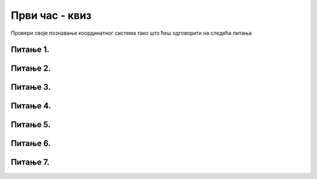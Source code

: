 Први час - квиз
===============

Провери своје познавање координатног система тако што ћеш одговорити на следећа питања

Питање 1.
~~~~~~~~~

.. mchoice:: tacke3
    :answer_a: (250, 220)
    :feedback_a: Нетачно    
    :answer_b: (250, 380)
    :feedback_b: Тачно
    :answer_c: (170, 300)
    :feedback_c: Нетачно    
    :answer_d: (330, 300)
    :feedback_d: Нетачно    
    :correct: b
    
    Које ће бити нове координате тачке T(250, 300) уколико се она помери за 80 пиксела на доле?

    Изабери тачан одговор:



Питање 2.
~~~~~~~~~

.. mchoice:: tacke4xy
    :answer_a: (150, 350)
    :feedback_a: Нетачно    
    :answer_b: (150, 250)
    :feedback_b: Нетачно    
    :answer_c: (200, 350)
    :feedback_c: Нетачно    
    :answer_d: (200, 250)
    :feedback_d: Тачно
    :answer_e: Ниједан од осталих понуђених одговора није тачан.
    :feedback_e: Нетачно    
    :correct: d
    
    Нека су (150, 150) и (250, 350) редом координате тачака A и B у PyGame прозору. Које су координате тачке C која представља средиште дужи AB?

    Изабери тачан одговор:


Питање 3.
~~~~~~~~~

.. mchoice:: crvena_cista
    :answer_a: (255, 0, 255)
    :feedback_a: Нетачно    
    :answer_b: (0, 0, 255)
    :feedback_b: Нетачно    
    :answer_c: (0, 255, 255)
    :feedback_c: Нетачно    
    :answer_d: (255, 255, 255)
    :feedback_d: Нетачно    
    :answer_e: (255, 0, 0)
    :feedback_e: Тачно
    :correct: e
    
    Која од наведених уређених тројки у RGB систему боја представља црвену боју?


    Изабери тачан одговор:

Питање 4.
~~~~~~~~~


.. mchoice:: svetlija
    :answer_a: слична боја, само мало тамнија
    :feedback_a: Нетачно    
    :answer_b: бела боја
    :feedback_b: Нетачно    
    :answer_c: слична боја, само мало светлија
    :feedback_c: Тачно
    :answer_d: црна боја
    :feedback_d: Нетачно    
    :answer_e: комплементарна боја
    :feedback_e: Нетачно    
    :correct: c
    
    Малим повећавањем све три вредности у уређеној тројци која представља боју, добија се 

    Изабери тачан одговор:


Питање 5.
~~~~~~~~~

.. mchoice:: dve_duzi
    :answer_a: Фигура у облику слова Г
    :feedback_a: Нетачно    
    :answer_b: Фигура у облику слова L
    :feedback_b: Нетачно    
    :answer_c: Фигура у облику слова Т
    :feedback_c: Тачно
    :answer_d: Фигура у облику знака +
    :feedback_d: Нетачно    
    :correct: c
    

    Шта се исцртава помоћу следеће две наредбе?

    .. code-block:: python

       pygame.draw.line(prozor, pygame.Color("black"), (400, 350), (500, 350), 3)
       pygame.draw.line(prozor, pygame.Color("black"), (450, 350), (450, 450), 3)



    Изабери тачан одговор:

Питање 6.
~~~~~~~~~


.. mchoice:: dijag
    :answer_a: Наредба 1
    :feedback_a: Нетачно    
    :answer_b: Наредба 2
    :feedback_b: Нетачно    
    :answer_c: Наредба 3
    :feedback_c: Тачно
    :correct: c
    
    Која од наредних наредби исцртава дијагоналу прозора димензије 150 x 150?

    1) 

    .. code-block:: python

       pygame.draw.line(prozor, pygame.Color("black"), (0, 0), (0, 150), 1)

    2)

    .. code-block:: python

       pygame.draw.line(prozor, pygame.Color("black"), (150, 0), (150, 150), 1)

    3) 

    .. code-block:: python
  
       pygame.draw.line(prozor, pygame.Color("black"), (0, 150), (150, 0), 1)


    Изабери тачан одговор:

Питање 7.
~~~~~~~~~


.. mchoice:: duz_duzina_pravac
    :answer_a: Усправну дуж дужине 500
    :feedback_a: Нетачно    
    :answer_b: Усправну дуж дужине 50
    :feedback_b: Нетачно    
    :answer_c: Водоравну дуж дужине 500
    :feedback_c: Нетачно    
    :answer_d: Водоравну дуж дужине 50
    :feedback_d: Тачно
    :correct: d
    

    Какву дуж исцртава следећа наредба?

    .. code-block:: python

       pygame.draw.line(prozor, pygame.Color("black"), (370, 500), (420, 500), 3)


    Изабери тачан одговор:
